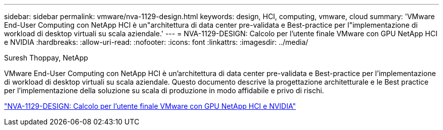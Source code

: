 ---
sidebar: sidebar 
permalink: vmware/nva-1129-design.html 
keywords: design, HCI, computing, vmware, cloud 
summary: 'VMware End-User Computing con NetApp HCI è un"architettura di data center pre-validata e Best-practice per l"implementazione di workload di desktop virtuali su scala aziendale.' 
---
= NVA-1129-DESIGN: Calcolo per l'utente finale VMware con GPU NetApp HCI e NVIDIA
:hardbreaks:
:allow-uri-read: 
:nofooter: 
:icons: font
:linkattrs: 
:imagesdir: ../media/


Suresh Thoppay, NetApp

[role="lead"]
VMware End-User Computing con NetApp HCI è un'architettura di data center pre-validata e Best-practice per l'implementazione di workload di desktop virtuali su scala aziendale. Questo documento descrive la progettazione architetturale e le Best practice per l'implementazione della soluzione su scala di produzione in modo affidabile e privo di rischi.

link:https://www.netapp.com/pdf.html?item=/media/7121-nva1132designpdf.pdf["NVA-1129-DESIGN: Calcolo per l'utente finale VMware con GPU NetApp HCI e NVIDIA"^]
